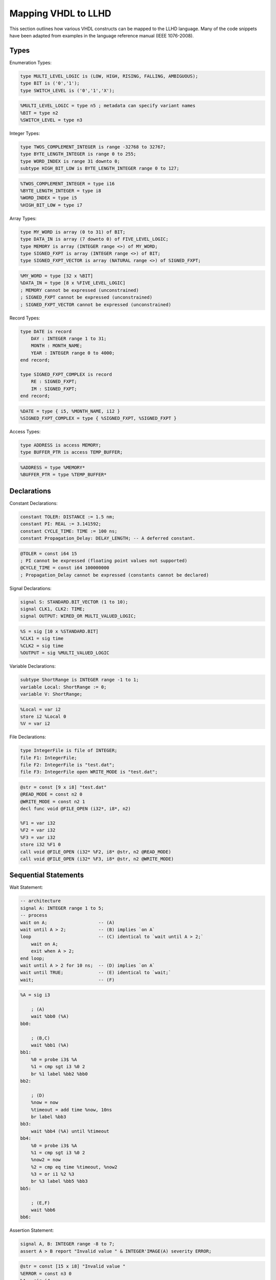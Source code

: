 Mapping VHDL to LLHD
====================

This section outlines how various VHDL constructs can be mapped to the LLHD language. Many of the code snippets have been adapted from examples in the language reference manual (IEEE 1076-2008).

Types
-----

Enumeration Types:

.. code-block:: vhdl

    type MULTI_LEVEL_LOGIC is (LOW, HIGH, RISING, FALLING, AMBIGUOUS);
    type BIT is ('0','1');
    type SWITCH_LEVEL is ('0','1','X');

.. code-block:: llhd

    %MULTI_LEVEL_LOGIC = type n5 ; metadata can specify variant names
    %BIT = type n2
    %SWITCH_LEVEL = type n3

Integer Types:

.. code-block:: vhdl

    type TWOS_COMPLEMENT_INTEGER is range -32768 to 32767;
    type BYTE_LENGTH_INTEGER is range 0 to 255;
    type WORD_INDEX is range 31 downto 0;
    subtype HIGH_BIT_LOW is BYTE_LENGTH_INTEGER range 0 to 127;

.. code-block:: llhd

    %TWOS_COMPLEMENT_INTEGER = type i16
    %BYTE_LENGTH_INTEGER = type i8
    %WORD_INDEX = type i5
    %HIGH_BIT_LOW = type i7

Array Types:

.. code-block:: vhdl

    type MY_WORD is array (0 to 31) of BIT;
    type DATA_IN is array (7 downto 0) of FIVE_LEVEL_LOGIC;
    type MEMORY is array (INTEGER range <>) of MY_WORD;
    type SIGNED_FXPT is array (INTEGER range <>) of BIT;
    type SIGNED_FXPT_VECTOR is array (NATURAL range <>) of SIGNED_FXPT;

.. code-block:: llhd

    %MY_WORD = type [32 x %BIT]
    %DATA_IN = type [8 x %FIVE_LEVEL_LOGIC]
    ; MEMORY cannot be expressed (unconstrained)
    ; SIGNED_FXPT cannot be expressed (unconstrained)
    ; SIGNED_FXPT_VECTOR cannot be expressed (unconstrained)

Record Types:

.. code-block:: vhdl

    type DATE is record
        DAY : INTEGER range 1 to 31;
        MONTH : MONTH_NAME;
        YEAR : INTEGER range 0 to 4000;
    end record;

    type SIGNED_FXPT_COMPLEX is record
        RE : SIGNED_FXPT;
        IM : SIGNED_FXPT;
    end record;

.. code-block:: llhd

    %DATE = type { i5, %MONTH_NAME, i12 }
    %SIGNED_FXPT_COMPLEX = type { %SIGNED_FXPT, %SIGNED_FXPT }

Access Types:

.. code-block:: vhdl

    type ADDRESS is access MEMORY;
    type BUFFER_PTR is access TEMP_BUFFER;

.. code-block:: llhd

    %ADDRESS = type %MEMORY*
    %BUFFER_PTR = type %TEMP_BUFFER*


Declarations
------------

Constant Declarations:

.. code-block:: vhdl

    constant TOLER: DISTANCE := 1.5 nm;
    constant PI: REAL := 3.141592;
    constant CYCLE_TIME: TIME := 100 ns;
    constant Propagation_Delay: DELAY_LENGTH; -- A deferred constant.

.. code-block:: llhd

    @TOLER = const i64 15
    ; PI cannot be expressed (floating point values not supported)
    @CYCLE_TIME = const i64 100000000
    ; Propagation_Delay cannot be expressed (constants cannot be declared)

Signal Declarations:

.. code-block:: vhdl

    signal S: STANDARD.BIT_VECTOR (1 to 10);
    signal CLK1, CLK2: TIME;
    signal OUTPUT: WIRED_OR MULTI_VALUED_LOGIC;

.. code-block:: llhd

    %S = sig [10 x %STANDARD.BIT]
    %CLK1 = sig time
    %CLK2 = sig time
    %OUTPUT = sig %MULTI_VALUED_LOGIC

Variable Declarations:

.. code-block:: vhdl

    subtype ShortRange is INTEGER range -1 to 1;
    variable Local: ShortRange := 0;
    variable V: ShortRange;

.. code-block:: llhd

    %Local = var i2
    store i2 %Local 0
    %V = var i2

File Declarations:

.. code-block:: vhdl

    type IntegerFile is file of INTEGER;
    file F1: IntegerFile;
    file F2: IntegerFile is "test.dat";
    file F3: IntegerFile open WRITE_MODE is "test.dat";

.. code-block:: llhd

    @str = const [9 x i8] "test.dat"
    @READ_MODE = const n2 0
    @WRITE_MODE = const n2 1
    decl func void @FILE_OPEN (i32*, i8*, n2)

    %F1 = var i32
    %F2 = var i32
    %F3 = var i32
    store i32 %F1 0
    call void @FILE_OPEN (i32* %F2, i8* @str, n2 @READ_MODE)
    call void @FILE_OPEN (i32* %F3, i8* @str, n2 @WRITE_MODE)


Sequential Statements
---------------------

Wait Statement:

.. code-block:: vhdl

    -- architecture
    signal A: INTEGER range 1 to 5;
    -- process
    wait on A;                   -- (A)
    wait until A > 2;            -- (B) implies `on A`
    loop                         -- (C) identical to `wait until A > 2;`
        wait on A;
        exit when A > 2;
    end loop;
    wait until A > 2 for 10 ns;  -- (D) implies `on A`
    wait until TRUE;             -- (E) identical to `wait;`
    wait;                        -- (F)

.. code-block:: llhd

    %A = sig i3

        ; (A)
        wait %bb0 (%A)
    bb0:

        ; (B,C)
        wait %bb1 (%A)
    bb1:
        %0 = probe i3$ %A
        %1 = cmp sgt i3 %0 2
        br %1 label %bb2 %bb0
    bb2:

        ; (D)
        %now = now
        %timeout = add time %now, 10ns
        br label %bb3
    bb3:
        wait %bb4 (%A) until %timeout
    bb4:
        %0 = probe i3$ %A
        %1 = cmp sgt i3 %0 2
        %now2 = now
        %2 = cmp eq time %timeout, %now2
        %3 = or i1 %2 %3
        br %3 label %bb5 %bb3
    bb5:

        ; (E,F)
        wait %bb6
    bb6:

Assertion Statement:

.. code-block:: vhdl

    signal A, B: INTEGER range -8 to 7;
    assert A > B report "Invalid value " & INTEGER'IMAGE(A) severity ERROR;

.. code-block:: llhd

    @str = const [15 x i8] "Invalid value "
    %ERROR = const n3 0
    %A = sig i4
    %B = sig i4

        %a = probe i4$ %A
        %b = probe i4$ %B
        %condition = cmp sgt i4 %a %b
        br %condition label %AssertTrue %AssertFail
    AssertFail:
        %image = call i8* @builtin_integer_image_i4 (i4 %a)
        %message = call i8* @builtin_strcat (i8* @str, i8* %image)
        call void @builtin_assert_trap (i8* %message, n3 %ERROR)
        free %message
        free %image
    AssertPass:

Simple Signal Assignment:

.. code-block:: vhdl

    -- Inertial delay:
    -- The following three assignments are equivalent to each other:
    Output_pin <= Input_pin after 10 ns; -- (A)
    Output_pin <= inertial Input_pin after 10 ns; -- (A)
    Output_pin <= reject 10 ns inertial Input_pin after 10 ns; -- (A)
    -- Assignments with a pulse rejection limit less than the time expression:
    Output_pin <= reject 5 ns inertial Input_pin after 10 ns; -- (B)
    Output_pin <= reject 5 ns inertial Input_pin after 10 ns,
                                       not Input_pin after 20 ns; -- (B)

    -- Transport delay:
    Output_pin <= transport Input_pin after 10 ns; -- (C)
    Output_pin <= transport Input_pin after 10 ns,
                            not Input_pin after 20 ns; -- (D)
    -- Their equivalent assignments:
    Output_pin <= reject 0 ns inertial Input_pin after 10 ns; -- (C)
    Output_pin <= reject 0 ns inertial Input_pin after 10 ns,
                                       not Input_pin after 20 ns; -- (D)

.. code-block:: llhd

    %Output_pin = sig l8
    %Input_pin = sig l8

    ; (A)
    %0 = probe l8 %Input_pin
    drive l8 %Output_pin clear 0ns, 10ns %0
    ; (B)
    %0 = probe l8$ %Input_pin
    %1 = not l8 %0
    drive l8 %Output_pin clear 5ns, 10ns %0
    drive l8 %Output_pin clear 5ns, 10ns %0, 20ns %1
    ; (C)
    %0 = probe l8$ %Input_pin
    drive l8 %Output_pin clear 10ns, 10ns %0
    ; (D)
    %0 = probe l8$ %Input_pin
    %1 = not l8 %0
    drive l8 %Output_pin clear 10ns, 10ns %0, 20ns %1

Conditional Signal Assignment:

.. code-block:: vhdl

    S <= unaffected when A = 42 else A after Buffer_Delay;

.. code-block:: llhd

    %S = sig i8
    %A = sig i8
    %Buffer_Delay = const time 10ns

        %0 = probe i8 %A
        %1 = cmp eq i8 %0 42
        br %1 label %Drive %Skip
    Drive:
        drive i8 %S clear 0ns, %Buffer_Delay %0
    Skip:

Concurrent Procedure Call:

.. code-block:: vhdl

    -- A concurrent procedure call statement. (A)
    CheckTiming (tPLH, tPHL, Clk, D, Q);
    -- The equivalent process. (B)
    process
    begin
        CheckTiming (tPLH, tPHL, Clk, D, Q);
        wait on Clk, D, Q;
    end process;

.. code-block:: llhd

    decl func void @CheckTiming (time, time, l1$, l8$, l8$)
    @tPLH = const time 5ns
    @tPHL = const time 4ns
    %Clk = sig l1
    %D = sig l8
    %Q = sig l8

    proc %proc0 (l1$ %Clk, l8$ %D, l8$ %Q) {
    entry:
        call void @CheckTiming (@tPLH, @tPHL, %Clk, %D, %Q)
        wait %entry (%Clk, %D, %Q)
    }
